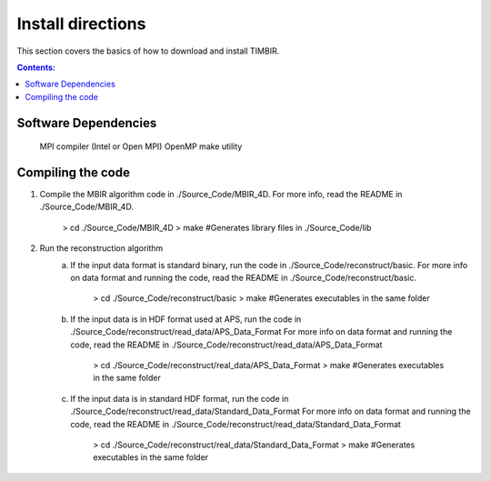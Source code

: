 ==================
Install directions
==================

This section covers the basics of how to download and install TIMBIR.

.. contents:: Contents:
   :local:

Software Dependencies
=====================

    MPI compiler (Intel or Open MPI) 
    OpenMP
    make utility

Compiling the code
==================

1. Compile the MBIR algorithm code in ./Source_Code/MBIR_4D.
   For more info, read the README in ./Source_Code/MBIR_4D.
	> cd ./Source_Code/MBIR_4D
	> make	#Generates library files in ./Source_Code/lib

2. Run the reconstruction algorithm 
	a. If the input data format is standard binary, run the code in ./Source_Code/reconstruct/basic.
	   For more info on data format and running the code, read the README in ./Source_Code/reconstruct/basic.
		> cd ./Source_Code/reconstruct/basic
		> make #Generates executables in the same folder
	b. If the input data is in HDF format used at APS, run the code in ./Source_Code/reconstruct/read_data/APS_Data_Format
	   For more info on data format and running the code, read the README in ./Source_Code/reconstruct/read_data/APS_Data_Format
		> cd ./Source_Code/reconstruct/real_data/APS_Data_Format
		> make #Generates executables in the same folder
	c. If the input data is in standard HDF format, run the code in ./Source_Code/reconstruct/read_data/Standard_Data_Format
	   For more info on data format and running the code, read the README in ./Source_Code/reconstruct/read_data/Standard_Data_Format
		> cd ./Source_Code/reconstruct/real_data/Standard_Data_Format
		> make #Generates executables in the same folder
